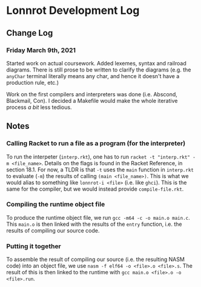 * Lonnrot Development Log

** Change Log
*** Friday March 9th, 2021
Started work on actual coursework. Added lexemes, syntax and railroad diagrams.
There is still prose to be written to clarify the diagrams (e.g. the =anyChar= terminal
literally means any char, and hence it doesn't have a production rule, etc.)

Work on the first compilers and interpreters was done (i.e. Abscond, Blackmail, Con).
I decided a Makefile would make the whole iterative process /a bit/ less tedious.

** Notes
*** Calling Racket to run a file as a program (for the interpreter)
To run the interpeter (=interp.rkt=), one has to run
=racket -t "interp.rkt" -m <file_name>=. Details on the flags is found
in the Racket Reference, in section 18.1. For now, a TLDR is that =-t=
uses the =main= function in =interp.rkt= to evaluate (=-m=) the results of calling
=(main <file_name>)=. This is what we would alias to something like
=lonnrot-i <file>= (i.e. like =ghci=). This is the same for the compiler,
but we would instead provide =compile-file.rkt=.
*** Compiling the runtime object file
To produce the runtime object file, we run =gcc -m64 -c -o main.o main.c=. This
=main.o= is then linked with the results of the =entry= function, i.e. the results
of compiling our source code.
*** Putting it together
To assemble the result of compiling our source (i.e. the resulting NASM code)
into an object file, we use =nasm -f elf64 -o <file>.o <file>.s=. The result of
this is then linked to the runtime with =gcc main.o <file>.o -o <file>.run=.
